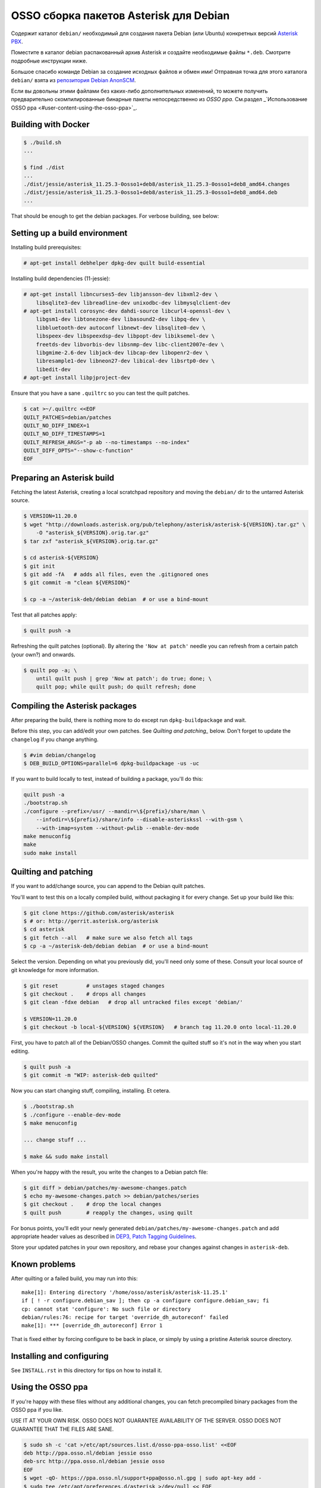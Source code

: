 OSSO сборка пакетов Asterisk для Debian
==========================================

Содержит каталог ``debian/`` необходимый для создания пакета Debian (или Ubuntu)
конкретных версий `Asterisk PBX <http://www.asterisk.org/>`_.

Поместите в каталог debian распакованный архив Asterisk и создайте необходимые файлы ``*.deb``. Смотрите подробные инструкции ниже.

Большое спасибо команде Debian за создание исходных файлов и обмен ими! Отправная точка для этого каталога ``debian/`` взята из `репозитория Debian AnonSCM <http://anonscm.debian.org/cgit/pkg-voip/asterisk.git>`_.

Если вы довольны этими файлами без каких-либо дополнительных изменений, то можете получить предварительно скомпилированные бинарные пакеты непосредственно из *OSSO ppa*. См.раздел _`Использование OSSO ppa <#user-content-using-the-osso-ppa>`_.

Building with Docker
--------------------

.. code-block:: console

    $ ./build.sh
    ...

    $ find ./dist
    ...
    ./dist/jessie/asterisk_11.25.3-0osso1+deb8/asterisk_11.25.3-0osso1+deb8_amd64.changes
    ./dist/jessie/asterisk_11.25.3-0osso1+deb8/asterisk_11.25.3-0osso1+deb8_amd64.deb
    ...

That should be enough to get the debian packages. For verbose building,
see below:



Setting up a build environment
------------------------------

Installing build prerequisites:

.. code-block:: console

    # apt-get install debhelper dpkg-dev quilt build-essential

Installing build dependencies (11-jessie):

.. code-block:: console

    # apt-get install libncurses5-dev libjansson-dev libxml2-dev \
        libsqlite3-dev libreadline-dev unixodbc-dev libmysqlclient-dev
    # apt-get install corosync-dev dahdi-source libcurl4-openssl-dev \
        libgsm1-dev libtonezone-dev libasound2-dev libpq-dev \
        libbluetooth-dev autoconf libnewt-dev libsqlite0-dev \
        libspeex-dev libspeexdsp-dev libpopt-dev libiksemel-dev \
        freetds-dev libvorbis-dev libsnmp-dev libc-client2007e-dev \
        libgmime-2.6-dev libjack-dev libcap-dev libopenr2-dev \
        libresample1-dev libneon27-dev libical-dev libsrtp0-dev \
        libedit-dev
    # apt-get install libpjproject-dev

Ensure that you have a sane ``.quiltrc`` so you can test the quilt patches.

.. code-block:: console

    $ cat >~/.quiltrc <<EOF
    QUILT_PATCHES=debian/patches
    QUILT_NO_DIFF_INDEX=1
    QUILT_NO_DIFF_TIMESTAMPS=1
    QUILT_REFRESH_ARGS="-p ab --no-timestamps --no-index"
    QUILT_DIFF_OPTS="--show-c-function"
    EOF



Preparing an Asterisk build
---------------------------

Fetching the latest Asterisk, creating a local scratchpad repository and
moving the ``debian/`` dir to the untarred Asterisk source.

.. code-block:: console

    $ VERSION=11.20.0
    $ wget "http://downloads.asterisk.org/pub/telephony/asterisk/asterisk-${VERSION}.tar.gz" \
        -O "asterisk_${VERSION}.orig.tar.gz"
    $ tar zxf "asterisk_${VERSION}.orig.tar.gz"

    $ cd asterisk-${VERSION}
    $ git init
    $ git add -fA   # adds all files, even the .gitignored ones
    $ git commit -m "clean ${VERSION}"

    $ cp -a ~/asterisk-deb/debian debian  # or use a bind-mount

Test that all patches apply:

.. code-block:: console

    $ quilt push -a

Refreshing the quilt patches (optional). By altering the ``'Now at patch'``
needle you can refresh from a certain patch (your own?) and onwards.

.. code-block:: console

     $ quilt pop -a; \
         until quilt push | grep 'Now at patch'; do true; done; \
         quilt pop; while quilt push; do quilt refresh; done



Compiling the Asterisk packages
-------------------------------

After preparing the build, there is nothing more to do except run
``dpkg-buildpackage`` and wait.

Before this step, you can add/edit your own patches. See
`Quilting and patching_` below.
Don't forget to update the ``changelog`` if you change anything.

.. code-block:: console

    $ #vim debian/changelog
    $ DEB_BUILD_OPTIONS=parallel=6 dpkg-buildpackage -us -uc

If you want to build locally to test, instead of building a package, you'll do
this:

.. code-block:: console

    quilt push -a
    ./bootstrap.sh
    ./configure --prefix=/usr/ --mandir=\${prefix}/share/man \
        --infodir=\${prefix}/share/info --disable-asteriskssl --with-gsm \
        --with-imap=system --without-pwlib --enable-dev-mode
    make menuconfig
    make
    sudo make install



Quilting and patching
---------------------

If you want to add/change source, you can append to the Debian quilt patches.

You'll want to test this on a locally compiled build, without packaging it
for every change. Set up your build like this:

.. code-block:: console

    $ git clone https://github.com/asterisk/asterisk
    $ # or: http://gerrit.asterisk.org/asterisk
    $ cd asterisk
    $ git fetch --all   # make sure we also fetch all tags
    $ cp -a ~/asterisk-deb/debian debian  # or use a bind-mount

Select the version. Depending on what you previously did, you'll need only some
of these. Consult your local source of git knowledge for more information.

.. code-block:: console

    $ git reset         # unstages staged changes
    $ git checkout .    # drops all changes
    $ git clean -fdxe debian   # drop all untracked files except 'debian/'

    $ VERSION=11.20.0
    $ git checkout -b local-${VERSION} ${VERSION}   # branch tag 11.20.0 onto local-11.20.0

First, you have to patch all of the Debian/OSSO changes. Commit the quilted
stuff so it's not in the way when you start editing.

.. code-block:: console

    $ quilt push -a
    $ git commit -m "WIP: asterisk-deb quilted"

Now you can start changing stuff, compiling, installing. Et cetera.

.. code-block:: console

    $ ./bootstrap.sh
    $ ./configure --enable-dev-mode
    $ make menuconfig

    ... change stuff ...

    $ make && sudo make install

When you're happy with the result, you write the changes to a Debian patch file:

.. code-block:: console

    $ git diff > debian/patches/my-awesome-changes.patch
    $ echo my-awesome-changes.patch >> debian/patches/series
    $ git checkout .    # drop the local changes
    $ quilt push        # reapply the changes, using quilt

For bonus points, you'll edit your newly generated ``debian/patches/my-awesome-changes.patch``
and add appropriate header values as described in
`DEP3, Patch Tagging Guidelines <http://dep.debian.net/deps/dep3/>`_.

Store your updated patches in your own repository, and rebase your changes
against changes in ``asterisk-deb``.



Known problems
--------------

After quilting or a failed build, you may run into this::

    make[1]: Entering directory '/home/osso/asterisk/asterisk-11.25.1'
    if [ ! -r configure.debian_sav ]; then cp -a configure configure.debian_sav; fi
    cp: cannot stat 'configure': No such file or directory
    debian/rules:76: recipe for target 'override_dh_autoreconf' failed
    make[1]: *** [override_dh_autoreconf] Error 1

That is fixed either by forcing configure to be back in place, or simply by
using a pristine Asterisk source directory.



Installing and configuring
--------------------------

See ``INSTALL.rst`` in this directory for tips on how to install it.



Using the OSSO ppa
------------------

If you're happy with these files without any additional changes,
you can fetch precompiled binary packages from the OSSO ppa if you like.

USE IT AT YOUR OWN RISK. OSSO DOES NOT GUARANTEE AVAILABILITY OF THE SERVER.
OSSO DOES NOT GUARANTEE THAT THE FILES ARE SANE.

.. code-block:: console

    $ sudo sh -c 'cat >/etc/apt/sources.list.d/osso-ppa-osso.list' <<EOF
    deb http://ppa.osso.nl/debian jessie osso
    deb-src http://ppa.osso.nl/debian jessie osso
    EOF
    $ wget -qO- https://ppa.osso.nl/support+ppa@osso.nl.gpg | sudo apt-key add -
    $ sudo tee /etc/apt/preferences.d/asterisk >/dev/null << EOF
    Package: asterisk asterisk-*
    Pin: release o=OSSO ppa
    Pin-Priority: 600
    EOF
    $ sudo apt-get update
    $ sudo apt-get install asterisk


/Walter Doekes <wjdoekes+asterisk-deb@osso.nl>  Tue, 11 Oct 2016 14:07:55 +0200
